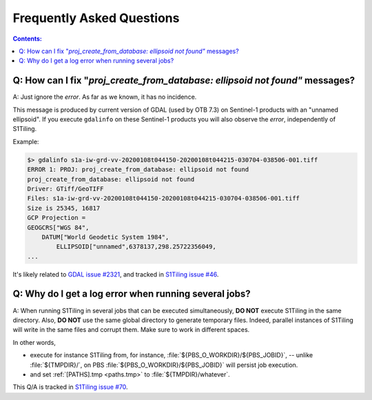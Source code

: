 .. _FAQ:

.. index:: FAQ

Frequently Asked Questions
==========================

.. contents:: Contents:
   :local:
   :depth: 2

Q: How can I fix "`proj_create_from_database: ellipsoid not found"` messages?
-----------------------------------------------------------------------------

A: Just ignore the *error*. As far as we known, it has no incidence.

This message is produced by current version of GDAL (used by OTB 7.3) on
Sentinel-1 products with an "unnamed ellipsoid". If you execute ``gdalinfo`` on
these Sentinel-1 products you will also observe the *error*, independently of
S1Tiling.

Example:

.. code::

    $> gdalinfo s1a-iw-grd-vv-20200108t044150-20200108t044215-030704-038506-001.tiff
    ERROR 1: PROJ: proj_create_from_database: ellipsoid not found
    proj_create_from_database: ellipsoid not found
    Driver: GTiff/GeoTIFF
    Files: s1a-iw-grd-vv-20200108t044150-20200108t044215-030704-038506-001.tiff
    Size is 25345, 16817
    GCP Projection =
    GEOGCRS["WGS 84",
        DATUM["World Geodetic System 1984",
            ELLIPSOID["unnamed",6378137,298.25722356049,
    ...

It's likely related to `GDAL issue #2321
<https://github.com/OSGeo/gdal/issues/2321>`_, and tracked in `S1Tiling issue
#46 <https://gitlab.orfeo-toolbox.org/s1-tiling/s1tiling/-/issues/46>`_.

Q: Why do I get a log error when running several jobs?
------------------------------------------------------

A: When running S1Tiling in several jobs that can be executed simultaneously,
**DO NOT** execute S1Tiling in the same directory. Also, **DO NOT** use the
same global directory to generate temporary files. Indeed, parallel instances
of S1Tiling will write in the same files and corrupt them. Make sure to work in
different spaces.

In other words,

- execute for instance S1Tiling from, for instance,
  :file:`${PBS_O_WORKDIR}/${PBS_JOBID}`, -- unlike :file:`${TMPDIR}/`, on PBS
  :file:`${PBS_O_WORKDIR}/${PBS_JOBID}` will persist job execution.
- and set :ref:`[PATHS].tmp <paths.tmp>` to :file:`${TMPDIR}/whatever`.

This Q/A is tracked in `S1Tiling issue #70
<https://gitlab.orfeo-toolbox.org/s1-tiling/s1tiling/-/issues/70>`_.
